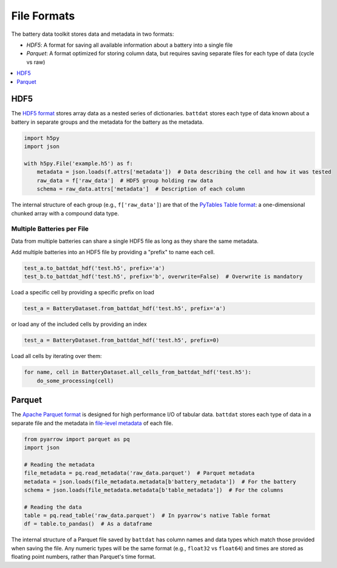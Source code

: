 File Formats
============

The battery data toolkit stores data and metadata in two formats:

- *HDF5*: A format for saving all available information about a battery into a single file
- *Parquet*: A format optimized for storing column data, but requires saving separate files for each type of data (cycle vs raw)

.. contents::
  :local:
  :depth: 1

.. _hdf5:

HDF5
----

The `HDF5 format <https://support.hdfgroup.org/documentation/hdf5/latest/>`_ stores array data as a nested series of dictionaries.
``battdat`` stores each type of data known about a battery in separate groups
and the metadata for the battery as the metadata.

.. code-block:: python

    import h5py
    import json

    with h5py.File('example.h5') as f:
        metadata = json.loads(f.attrs['metadata'])  # Data describing the cell and how it was tested
        raw_data = f['raw_data']  # HDF5 group holding raw data
        schema = raw_data.attrs['metadata']  # Description of each column

The internal structure of each group (e.g., ``f['raw_data']``) are that of
the `PyTables Table format <https://www.pytables.org/usersguide/file_format.html#table-format>`_:
a one-dimensional chunked array with a compound data type.

.. dropdown:: HDF5 content

    .. code-block::

        $ h5ls -rv single-resistor-complex-charge_from-discharged.hdf
        Opened ".\single-resistor-complex-charge_from-discharged.hdf" with sec2 driver.
        /                        Group
            Attribute: CLASS scalar
                Type:      5-byte null-terminated UTF-8 string
            Attribute: PYTABLES_FORMAT_VERSION scalar
                Type:      3-byte null-terminated UTF-8 string
            Attribute: TITLE null
                Type:      1-byte null-terminated UTF-8 string
            Attribute: VERSION scalar
                Type:      3-byte null-terminated UTF-8 string
            Attribute: battdat_version scalar
                Type:      5-byte null-terminated UTF-8 string
            Attribute: json_schema scalar
                Type:      8816-byte null-terminated ASCII string
            Attribute: metadata scalar
                Type:      242-byte null-terminated UTF-8 string
            Location:  1:96
            Links:     1
        /raw_data                Dataset {3701/Inf}
            Attribute: CLASS scalar
                Type:      5-byte null-terminated UTF-8 string
            Attribute: FIELD_0_FILL scalar
                Type:      native double
            Attribute: FIELD_0_NAME scalar
                Type:      9-byte null-terminated UTF-8 string
            Attribute: FIELD_1_FILL scalar
                Type:      native double
            Attribute: FIELD_1_NAME scalar
                Type:      7-byte null-terminated UTF-8 string
            Attribute: FIELD_2_FILL scalar
                Type:      native double
            Attribute: FIELD_2_NAME scalar
                Type:      7-byte null-terminated UTF-8 string
            Attribute: FIELD_3_FILL scalar
                Type:      native long long
            Attribute: FIELD_3_NAME scalar
                Type:      12-byte null-terminated UTF-8 string
            Attribute: NROWS scalar
                Type:      native long long
            Attribute: TITLE null
                Type:      1-byte null-terminated UTF-8 string
            Attribute: VERSION scalar
                Type:      3-byte null-terminated UTF-8 string
            Attribute: json_schema scalar
                Type:      2824-byte null-terminated UTF-8 string
            Attribute: metadata scalar
                Type:      2824-byte null-terminated UTF-8 string
            Location:  1:10240
            Links:     1
            Chunks:    {2048} 65536 bytes
            Storage:   118432 logical bytes, 6670 allocated bytes, 1775.59% utilization
            Filter-0:  shuffle-2 OPT {32}
            Filter-1:  deflate-1 OPT {9}
            Type:      struct {
                           "test_time"        +0    native double
                           "current"          +8    native double
                           "voltage"          +16   native double
                           "cycle_number"     +24   native long long
                       } 32 bytes

Multiple Batteries per File
+++++++++++++++++++++++++++

Data from multiple batteries can share a single HDF5 file as long as they share the same metadata.

Add multiple batteries into an HDF5 file by providing a "prefix" to name each cell.

.. code-block:: python

    test_a.to_battdat_hdf('test.h5', prefix='a')
    test_b.to_battdat_hdf('test.h5', prefix='b', overwrite=False)  # Overwrite is mandatory


Load a specific cell by providing a specific prefix on load

.. code-block:: python

    test_a = BatteryDataset.from_battdat_hdf('test.h5', prefix='a')


or load any of the included cells by providing an index

.. code-block:: python

    test_a = BatteryDataset.from_battdat_hdf('test.h5', prefix=0)

Load all cells by iterating over them:

.. code-block:: python

    for name, cell in BatteryDataset.all_cells_from_battdat_hdf('test.h5'):
        do_some_processing(cell)

Parquet
-------

The `Apache Parquet format <https://en.wikipedia.org/wiki/Apache_Parquet>`_ is designed for high performance I/O of tabular data.
``battdat`` stores each type of data in a separate file and the metadata in `file-level metadata <https://parquet.apache.org/docs/file-format/metadata/>`_
of each file.

.. code-block:: python

    from pyarrow import parquet as pq
    import json

    # Reading the metadata
    file_metadata = pq.read_metadata('raw_data.parquet')  # Parquet metadata
    metadata = json.loads(file_metadata.metadata[b'battery_metadata'])  # For the battery
    schema = json.loads(file_metadata.metadata[b'table_metadata'])  # For the columns

    # Reading the data
    table = pq.read_table('raw_data.parquet')  # In pyarrow's native Table format
    df = table.to_pandas()  # As a dataframe

The internal structure of a Parquet file saved by ``battdat`` has column names and data types which match those provided when saving the file.
Any numeric types will be the same format (e.g., ``float32`` vs ``float64``)
and times are stored as floating point numbers, rather than Parquet's time format.
